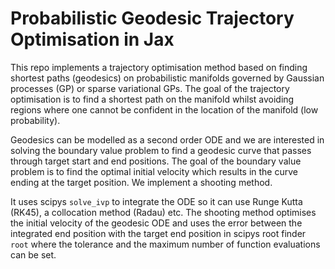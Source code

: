 * Probabilistic Geodesic Trajectory Optimisation in Jax

This repo implements a trajectory optimisation method based on finding shortest paths (geodesics) on
probabilistic manifolds governed by Gaussian processes (GP) or sparse variational GPs.
The goal of the trajectory optimisation is to find a shortest path on the manifold whilst avoiding
regions where one cannot be confident in the location of the manifold (low probability).

Geodesics can be modelled as a second order ODE and we are interested in solving the boundary
value problem to find a geodesic curve that passes through target start and end positions.
The goal of the boundary value problem is to find the optimal initial velocity which results in
the curve ending at the target position.
We implement a shooting method.

It uses scipys =solve_ivp= to integrate the ODE so it can use Runge Kutta (RK45),
a collocation method (Radau) etc.
The shooting method optimises the initial velocity of the geodesic ODE and uses the error
between the integrated end position with the target end position in scipys root
finder =root= where the tolerance and the maximum number of function evaluations can be set.
